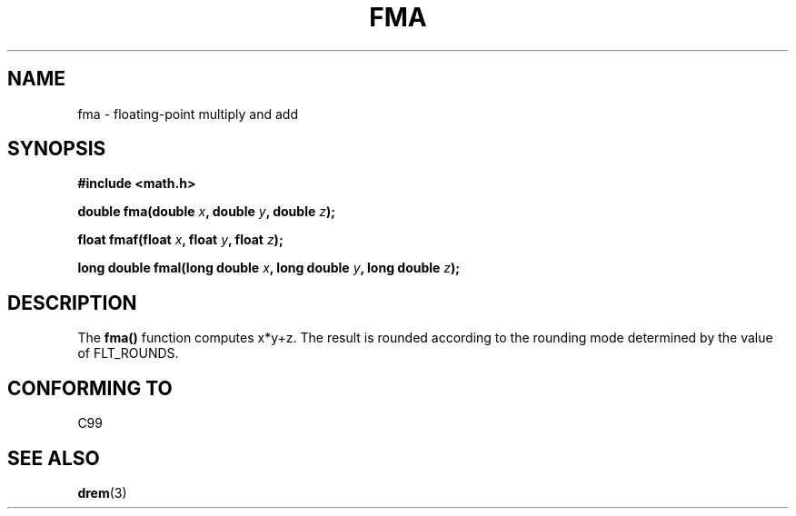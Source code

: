 .\" Copyright 2002 Walter Harms (walter.harms@informatik.uni-oldenburg.de)
.\" Distributed under GPL, 2002-07-27 Walter Harms
.\"
.TH FMA 3  2002-07-27 "" "Linux Programmer's Manual"
.SH NAME
fma \- floating-point multiply and add
.SH SYNOPSIS
.nf
.B #include <math.h>
.sp
.BI "double fma(double " x ", double " y ", double " z );
.sp
.BI "float fmaf(float " x ", float " y ", float " z );
.sp
.BI "long double fmal(long double " x ", long double " y ", long double " z );
.fi
.SH DESCRIPTION
The  
.B fma() 
function computes x*y+z. The result is rounded according to the
rounding mode determined by the value of FLT_ROUNDS.
.SH "CONFORMING TO"
C99
.SH "SEE ALSO"
.BR drem (3)
